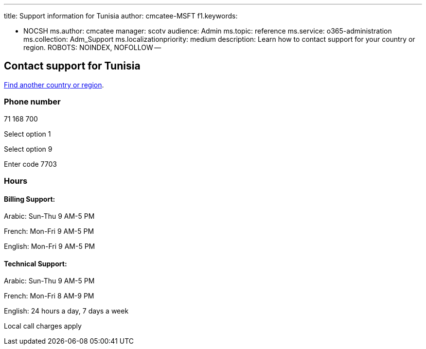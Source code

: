 '''

title: Support information for Tunisia author: cmcatee-MSFT f1.keywords:

* NOCSH ms.author: cmcatee manager: scotv audience: Admin ms.topic: reference ms.service: o365-administration ms.collection: Adm_Support ms.localizationpriority: medium description: Learn how to contact support for your country or region.
ROBOTS: NOINDEX, NOFOLLOW --

== Contact support for Tunisia

xref:../get-help-support.adoc[Find another country or region].

=== Phone number

71 168 700

Select option 1

Select option 9

Enter code 7703

=== Hours

==== Billing Support:

Arabic: Sun-Thu 9 AM-5 PM

French: Mon-Fri 9 AM-5 PM

English: Mon-Fri 9 AM-5 PM

==== Technical Support:

Arabic: Sun-Thu 9 AM-5 PM

French: Mon-Fri 8 AM-9 PM

English: 24 hours a day, 7 days a week

Local call charges apply
